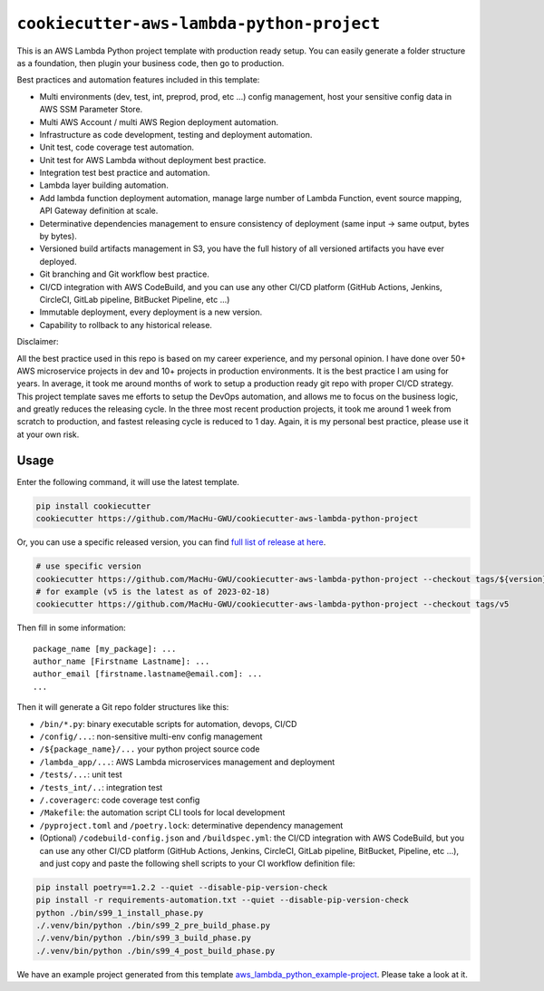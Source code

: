 ``cookiecutter-aws-lambda-python-project``
==============================================================================
This is an AWS Lambda Python project template with production ready setup. You can easily generate a folder structure as a foundation, then plugin your business code, then go to production.

Best practices and automation features included in this template:

- Multi environments (dev, test, int, preprod, prod, etc ...) config management, host your sensitive config data in AWS SSM Parameter Store.
- Multi AWS Account / multi AWS Region deployment automation.
- Infrastructure as code development, testing and deployment automation.
- Unit test, code coverage test automation.
- Unit test for AWS Lambda without deployment best practice.
- Integration test best practice and automation.
- Lambda layer building automation.
- Add lambda function deployment automation, manage large number of Lambda Function, event source mapping, API Gateway definition at scale.
- Determinative dependencies management to ensure consistency of deployment (same input -> same output, bytes by bytes).
- Versioned build artifacts management in S3, you have the full history of all versioned artifacts you have ever deployed.
- Git branching and Git workflow best practice.
- CI/CD integration with AWS CodeBuild, and you can use any other CI/CD platform (GitHub Actions, Jenkins, CircleCI, GitLab pipeline, BitBucket Pipeline, etc ...)
- Immutable deployment, every deployment is a new version.
- Capability to rollback to any historical release.

Disclaimer:

All the best practice used in this repo is based on my career experience, and my personal opinion. I have done over 50+ AWS microservice projects in dev and 10+ projects in production environments. It is the best practice I am using for years. In average, it took me around months of work to setup a production ready git repo with proper CI/CD strategy. This project template saves me efforts to setup the DevOps automation, and allows me to focus on the business logic, and greatly reduces the releasing cycle. In the three most recent production projects, it took me around 1 week from scratch to production, and fastest releasing cycle is reduced to 1 day. Again, it is my personal best practice, please use it at your own risk.


Usage
------------------------------------------------------------------------------
Enter the following command, it will use the latest template.

.. code-block:: bash

    pip install cookiecutter
    cookiecutter https://github.com/MacHu-GWU/cookiecutter-aws-lambda-python-project

Or, you can use a specific released version, you can find `full list of release at here <https://github.com/MacHu-GWU/cookiecutter-aws-lambda-python-project/releases>`_.

.. code-block:: bash

    # use specific version
    cookiecutter https://github.com/MacHu-GWU/cookiecutter-aws-lambda-python-project --checkout tags/${version}
    # for example (v5 is the latest as of 2023-02-18)
    cookiecutter https://github.com/MacHu-GWU/cookiecutter-aws-lambda-python-project --checkout tags/v5

Then fill in some information::

    package_name [my_package]: ...
    author_name [Firstname Lastname]: ...
    author_email [firstname.lastname@email.com]: ...
    ...

Then it will generate a Git repo folder structures like this:

- ``/bin/*.py``: binary executable scripts for automation, devops, CI/CD
- ``/config/...``: non-sensitive multi-env config management
- ``/${package_name}/...`` your python project source code
- ``/lambda_app/...``: AWS Lambda microservices management and deployment
- ``/tests/...``: unit test
- ``/tests_int/..``: integration test
- ``/.coveragerc``: code coverage test config
- ``/Makefile``: the automation script CLI tools for local development
- ``/pyproject.toml`` and ``/poetry.lock``: determinative dependency management
- (Optional) ``/codebuild-config.json`` and ``/buildspec.yml``: the CI/CD integration with AWS CodeBuild, but you can use any other CI/CD platform (GitHub Actions, Jenkins, CircleCI, GitLab pipeline, BitBucket, Pipeline, etc ...), and just copy and paste the following shell scripts to your CI workflow definition file::

.. code-block:: bash

    pip install poetry==1.2.2 --quiet --disable-pip-version-check
    pip install -r requirements-automation.txt --quiet --disable-pip-version-check
    python ./bin/s99_1_install_phase.py
    ./.venv/bin/python ./bin/s99_2_pre_build_phase.py
    ./.venv/bin/python ./bin/s99_3_build_phase.py
    ./.venv/bin/python ./bin/s99_4_post_build_phase.py

We have an example project generated from this template `aws_lambda_python_example-project <./aws_lambda_python_example-project>`_. Please take a look at it.
